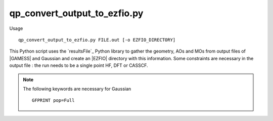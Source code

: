 .. _qp_convert_output_to_ezfio.py:

qp_convert_output_to_ezfio.py
=============================

.. TODO

Usage ::

    qp_convert_output_to_ezfio.py FILE.out [-o EZFIO_DIRECTORY]

This Python script uses the `resultsFile`_ Python library to gather the geometry,
AOs and MOs from output files of |GAMESS| and Gaussian and create an |EZFIO| directory
with this information. Some constraints are necessary in the output file : the run
needs to be a single point HF, DFT or CASSCF.

.. note::
   The following keywords are necessary for Gaussian ::

      GFPRINT pop=Full 

